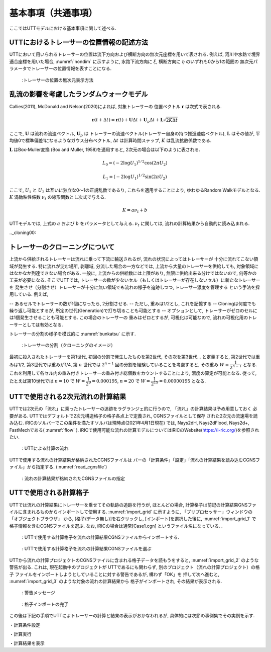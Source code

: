 基本事項（共通事項）
====================

ここではUTTモデルにおける基本事項に関して述べる. 

.. _01_lavel_kijutsu:

UTTにおけるトレーサーの位置情報の記述方法
----------------------------------------------

UTTにおいて用いられるトレーサーの位置は流下方向および横断方向の無次元座標を用いて表される. 
例えば, 河川や水路で境界適合座標を用いた場合, :numref:`nondim` に示すように, 
水路下流方向に :math:`\xi`, 横断方向に :math:`\eta` のいずれも0から1の範囲の
無次元パラメータでトレーサーの位置情報を表すことになる. 

.. _nondim:

.. figure:: images/02/xi_eta.png
   :width: 400pt

   :トレーサーの位置の無次元表示方法

乱流の影響を考慮したランダムウォークモデル
--------------------------------------------

Callies(2011), McDonald and Nelson(2020)によれば, 対象トレーサーの
位置ベクトル :math:`\boldsymbol{r}` は次式で表される. 

 .. math:: 

    \boldsymbol{r}(t+\Delta t) = \boldsymbol{r}(t)+ \boldsymbol{U} \Delta t + 
    \boldsymbol{U}_p \Delta t + \boldsymbol{L}\sqrt{2K\Delta t}

ここで,  :math:`\boldsymbol{U}` は流れの流速ベクトル, :math:`\boldsymbol{U}_p` は
トレーサーの流速ベクトル(トレーサー自身の持つ推進速度ベクトル),  :math:`\boldsymbol{L}` 
はその値が, 平均値0で標準偏差1になるようなガウス分布ベクトル, :math:`\Delta t` 
は計算時間ステップ, :math:`K` は乱流拡散係数である. 

:math:`\boldsymbol{L}` はBox-Muller変換 (Box and Muller, 1958)を適用すると, 
2次元の場合は以下のように表される. 

.. math:: 

    L_0 = (-2 \log U_1)^{1/2} \cos (2\pi U_2)

.. math:: 

    L_1 = (-2 \log U_1)^{1/2} \sin (2\pi U_2)

ここで, :math:`U_1` と :math:`U_2` は互いに独立な0～1の正規乱数であるり, これらを適用することにより, 
ゆわゆるRandom Walkモデルとなる. :math:`K` 渦動粘性係数 :math:`\nu_t` の線形関数とし次式で与える. 

.. math:: 

   K= a \nu_t + b

UTTモデルでは, 上式の :math:`a` および :math:`b` をパラメータとして与える. :math:`\nu_t` に関しては, 
流れの計算結果から自動的に読み込まれる. 

.._cloning00: 

トレーサーのクローニングについて
---------------------------------

上流から供給されるトレーサーは流れに乗って下流に輸送されるが, 流れの状況によってはトレーサーが
十分に流れてこない領域が発生する. 特に流れが淀む場所, 剥離域, 分流した場合の一方などでは, 
上流から大量のトレーサーを供給しても, 対象領域にはなかなか到達できない場合がある. 
一般に, 上流からの供給数には上限があり, 無限に供給出来る分けではないので, 何等かの工夫が必要になる. 
そこでUTTでは, トレーサーの数が少ないセル（もしくはトレーサーが存在しないセル）に新たなトレーサーを
発生させ（分割させ）トレーサーが十分に無い領域でも流れの様子を追跡しつつ, トレーサー濃度を管理する
という手法を採用している. 例えば, 

-- あるセルでトレーサーの数が1個になったら, 2分割させる.
-- ただし, 重みは1/2とし, これを記憶する
-- Cloningは何度でも繰り返し可能とするが, 所定の世代(Generation)で打ち切ることも可能とする
-- オプションとして, トレーサーがゼロのセルには1個発生させることも可能とする. この場合のトレーサーの
重みはゼロとするが, 可視化は可能なので, 流れの可視化用のトレーサーとしては有効となる. 

トレーサーの分割の様子を模式的に :numref:`bunkatsu` に示す. 

.. _bunkatsu:

.. figure:: images/02/bunkatsu.gif
   :width: 400pt

   :トレーサーの分割（クローニングのイメージ）

最初に投入されたトレーサーを第1世代, 初回の分割で発生したものを第2世代, その次を第3世代...
と定義すると, 第2世代では重みは1/2, 第3世代では重みが1/4, 第 :math:`n` 世代では
:math:`2^{n-1}` 回の分割を経験していることを考慮すると, その重み :math:`W=\cfrac{1}{2^{n-1}}` 
となる.   これを利用して各セル内の重み付きトレーサーの重み付き総個数をカウントすることにより, 
濃度の算定が可能となる. 従って, たとえば第10世代では 
:math:`n=10` で :math:`W=\cfrac{1}{2^9}=0.000195`,
:math:`n=20` で :math:`W=\cfrac{1}{2^{19}}=0.00000195` となる.  

UTTで使用される2次元流れの計算結果
---------------------------------------

UTTでは2次元の「流れ」に乗ったトレーサーの追跡をラグランジェ的に行うので, 「流れ」の計算結果は予め用意しておく
必要がある. UTTではデフォルトで2次元構造格子の格子各点上で定義され, CGNSファイルとして保存
された2次元の流速場を読み込む. iRICのソルバーでこの条件を満たすソルバは現時点(2021年4月1日現在)
では, Nays2dH, Nays2dFlood, Nays2d+, FastMechである( :numref:`flow` ). 
iRICで使用可能な流れの計算モデルについてはiRICのWebsite(https://i-ric.org/)を参照されたい.  

.. _flow:

.. figure:: images/02/flow.png
   :width: 400pt

   : UTTによる計算の流れ



UTTで使用する流れの計算結果が格納されたCGNSファイルは
バーの「計算条件」「設定」「流れの計算結果を読み込むCGNSファイル」から指定する. 
(:numref:`read_cgnsfile`)

.. _read_cgnsfile:

.. figure:: images/02/cgns_file.png
   :width: 450pt

   : 流れの計算結果が格納されたCGNSファイルの指定

UTTで使用される計算格子
---------------------------

UTTでは流れの計算結果にトレーサーを乗せてその軌跡の追跡を行うが, ほとんどの場合, 
計算格子は前記の計算結果GNSファイルに含まれるものからインポートして使用する. 
:numref:`import_grid` に示すように, 「プリプロセッサー」ウィンドウの「オブジェクトブラウザ」
から, [格子(データ無し)]を右クリックし, [インポート]を選択した後に, 
:numref:`import_grid_1` で格子情報を含むCGNSファイルを選ぶ.  
なお, iRICの場合は通常[Case1.cgn] というファイル名になっている. . 


.. _import_grid:

.. figure:: images/02/import_grid.png
   :width: 450pt

   : UTTで使用する計算格子を流れの計算結果CGNSファイルからインポートする. 


.. _import_grid_1:

.. figure:: images/02/import_grid_1.png
   :width: 450pt

   : UTTで使用する計算格子を流れの計算結果CGNSファイルを選ぶ


UTTから流れの計算プロジェクトのCGNSファイルに含まれる格子データを読もうをすると, 
:numref:`import_grid_2` のような警告が出る. これは, 現在起動中のプロジェクトが
UTTであるにも関わらず, 別のプロジェクト（流れの計算プロジェクト）の格子
ファイルをインポートしようとしていることに対する警告であるが, 構わず「OK」を
押して次へ進むと, :numref:`import_grid_3` のような対象の流れの計算結果から
格子がインポートされ, その結果が表示される. 

.. _import_grid_2:

.. figure:: images/02/import_grid_2.png
   :width: 450pt

   : 警告メッセージ

.. _import_grid_3:

.. figure:: images/02/import_grid_3.png
   :width: 450pt

   : 格子インポートの完了

この後は下記の手順でUTTによトレーサーの計算と結果の表示がおかなわれるが, 
具体的には次節の事例集でその実例を示す. 


・計算条件設定

・計算実行

・計算結果を表示
 